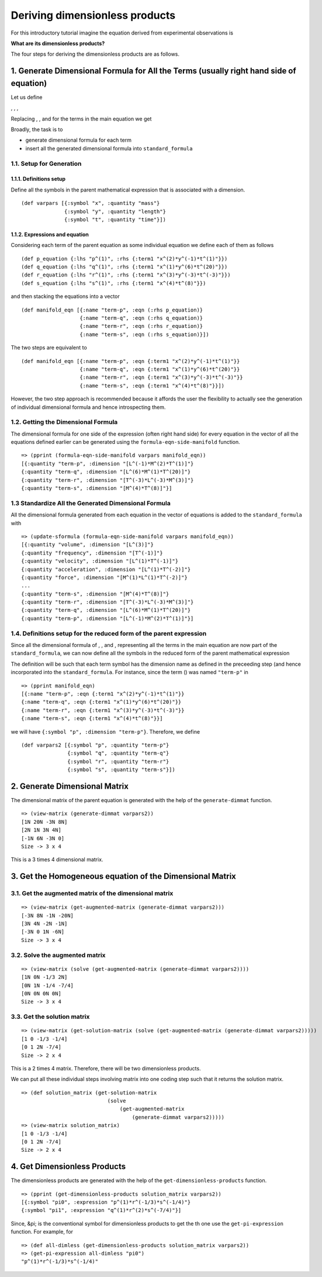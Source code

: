 ===============================
Deriving dimensionless products
===============================

For this introductory tutorial imagine the equation derived from experimental observations is

.. image:: ../resources/math/tutorial2_unknown_f.gif
   :align: center

**What are its dimensionless products?**

The four steps for deriving the dimensionless products are as follows.

1. Generate Dimensional Formula for All the Terms (usually right hand side of equation)
=======================================================================================

Let us define

|term_p|, |term_q|, |term_r|, |term_s|

Replacing |p|, |q|, |r| and |s| for the terms in the main equation we get

.. image:: ../resources/math/tutorial2_unknown_f_reduced.gif
   :align: center

Broadly, the task is to

* generate dimensional formula for each term
* insert all the generated dimensional formula into ``standard_formula``

1.1. Setup for Generation
-------------------------

1.1.1. Definitions setup
~~~~~~~~~~~~~~~~~~~~~~~~

Define all the symbols in the parent mathematical expression that is associated with a dimension.

::

    (def varpars [{:symbol "x", :quantity "mass"}
                  {:symbol "y", :quantity "length"}
                  {:symbol "t", :quantity "time"}])

1.1.2. Expressions and equation
~~~~~~~~~~~~~~~~~~~~~~~~~~~~~~~

Considering each term of the parent equation as some individual equation we define each of them as follows

::

    (def p_equation {:lhs "p^(1)", :rhs {:term1 "x^(2)*y^(-1)*t^(1)"}})
    (def q_equation {:lhs "q^(1)", :rhs {:term1 "x^(1)*y^(6)*t^(20)"}})
    (def r_equation {:lhs "r^(1)", :rhs {:term1 "x^(3)*y^(-3)*t^(-3)"}})
    (def s_equation {:lhs "s^(1)", :rhs {:term1 "x^(4)*t^(8)"}})


and then stacking the equations into a vector

::

    (def manifold_eqn [{:name "term-p", :eqn (:rhs p_equation)}
                       {:name "term-q", :eqn (:rhs q_equation)}
                       {:name "term-r", :eqn (:rhs r_equation)}
                       {:name "term-s", :eqn (:rhs s_equation)}])

The two steps are equivalent to

::

    (def manifold_eqn [{:name "term-p", :eqn {:term1 "x^(2)*y^(-1)*t^(1)"}}
                       {:name "term-q", :eqn {:term1 "x^(1)*y^(6)*t^(20)"}}
                       {:name "term-r", :eqn {:term1 "x^(3)*y^(-3)*t^(-3)"}}
                       {:name "term-s", :eqn {:term1 "x^(4)*t^(8)"}}])

However, the two step approach is recommended because it affords the user the flexibility to actually see the generation of individual dimensional formula and hence introspecting them.

1.2. Getting the Dimensional Formula
------------------------------------

The dimensional formula for one side of the expression (often right hand side) for every equation in the vector of all the equations defined earlier can be generated using the ``formula-eqn-side-manifold`` function.

::

    => (pprint (formula-eqn-side-manifold varpars manifold_eqn))
    [{:quantity "term-p", :dimension "[L^(-1)*M^(2)*T^(1)]"}
    {:quantity "term-q", :dimension "[L^(6)*M^(1)*T^(20)]"}
    {:quantity "term-r", :dimension "[T^(-3)*L^(-3)*M^(3)]"}
    {:quantity "term-s", :dimension "[M^(4)*T^(8)]"}]

1.3 Standardize All the Generated Dimensional Formula
-----------------------------------------------------

All the dimensional formula generated from each equation in the vector of equations is added to the ``standard_formula`` with 

::

    => (update-sformula (formula-eqn-side-manifold varpars manifold_eqn))
    [{:quantity "volume", :dimension "[L^(3)]"}
    {:quantity "frequency", :dimension "[T^(-1)]"}
    {:quantity "velocity", :dimension "[L^(1)*T^(-1)]"}
    {:quantity "acceleration", :dimension "[L^(1)*T^(-2)]"}
    {:quantity "force", :dimension "[M^(1)*L^(1)*T^(-2)]"}
    ...
    {:quantity "term-s", :dimension "[M^(4)*T^(8)]"}
    {:quantity "term-r", :dimension "[T^(-3)*L^(-3)*M^(3)]"}
    {:quantity "term-q", :dimension "[L^(6)*M^(1)*T^(20)]"}
    {:quantity "term-p", :dimension "[L^(-1)*M^(2)*T^(1)]"}]

1.4. Definitions setup for the reduced form of the parent expression
--------------------------------------------------------------------

Since all the dimensional formula of |p|, |q|, |r| and |s|, representing all the terms in the main equation are now part of the ``standard_formula``, we can now define all the symbols in the reduced form of the parent mathematical expression

.. image:: ../resources/math/tutorial2_unknown_f_reduced.gif
   :align: center

The definition will be such that each term symbol has the dimension name as defined in the preceeding step (and hence incorporated into the ``standard_formula``. For instance, since the term |p| (|term_p|) was named ``"term-p"`` in

::

    => (pprint manifold_eqn)
    [{:name "term-p", :eqn {:term1 "x^(2)*y^(-1)*t^(1)"}}
    {:name "term-q", :eqn {:term1 "x^(1)*y^(6)*t^(20)"}}
    {:name "term-r", :eqn {:term1 "x^(3)*y^(-3)*t^(-3)"}}
    {:name "term-s", :eqn {:term1 "x^(4)*t^(8)"}}]

we will have ``{:symbol "p", :dimension "term-p"}``. Therefore, we define

::

    (def varpars2 [{:symbol "p", :quantity "term-p"}
                   {:symbol "q", :quantity "term-q"}
                   {:symbol "r", :quantity "term-r"}
                   {:symbol "s", :quantity "term-s"}])

2. Generate Dimensional Matrix
==============================

The dimensional matrix of the parent equation is generated with the help of the ``generate-dimmat`` function.

::

    => (view-matrix (generate-dimmat varpars2))
    [1N 20N -3N 8N]
    [2N 1N 3N 4N]
    [-1N 6N -3N 0]
    Size -> 3 x 4

This is a 3 times 4 dimensional matrix.

3. Get the Homogeneous equation of the Dimensional Matrix
=========================================================

3.1. Get the augmented matrix of the dimensional matrix
-------------------------------------------------------


::

    => (view-matrix (get-augmented-matrix (generate-dimmat varpars2)))
    [-3N 8N -1N -20N]
    [3N 4N -2N -1N]
    [-3N 0 1N -6N]
    Size -> 3 x 4

3.2. Solve the augmented matrix
-------------------------------

::

    => (view-matrix (solve (get-augmented-matrix (generate-dimmat varpars2))))
    [1N 0N -1/3 2N]
    [0N 1N -1/4 -7/4]
    [0N 0N 0N 0N]
    Size -> 3 x 4

3.3. Get the solution matrix
----------------------------

::

    => (view-matrix (get-solution-matrix (solve (get-augmented-matrix (generate-dimmat varpars2)))))
    [1 0 -1/3 -1/4]
    [0 1 2N -7/4]
    Size -> 2 x 4

This is a 2 times 4 matrix. Therefore, there will be two dimensionless products.

We can put all these individual steps involving matrix into one coding step such that it returns the solution matrix.

::

    => (def solution_matrix (get-solution-matrix
                                (solve
                                    (get-augmented-matrix
                                        (generate-dimmat varpars2)))))
    => (view-matrix solution_matrix)
    [1 0 -1/3 -1/4]
    [0 1 2N -7/4]
    Size -> 2 x 4

4. Get Dimensionless Products
=============================

The dimensionless products are generated with the help of the ``get-dimensionless-products`` function.

::

    => (pprint (get-dimensionless-products solution_matrix varpars2))
    [{:symbol "pi0", :expression "p^(1)*r^(-1/3)*s^(-1/4)"}
    {:symbol "pi1", :expression "q^(1)*r^(2)*s^(-7/4)"}]

Since, &pi; is the conventional symbol for dimensionless products to get the |pi_i| th one use the ``get-pi-expression`` function. For example, for |pi0|

::

    => (def all-dimless (get-dimensionless-products solution_matrix varpars2))
    => (get-pi-expression all-dimless "pi0")
    "p^(1)*r^(-1/3)*s^(-1/4)"

    
.. |p| image:: ../resources/math/small_p.gif

.. |q| image:: ../resources/math/small_q.gif

.. |r| image:: ../resources/math/small_r.gif

.. |s| image:: ../resources/math/small_s.gif

.. |term_p| image:: ../resources/math/tutorial2_term_p.gif

.. |term_q| image:: ../resources/math/tutorial2_term_q.gif

.. |term_r| image:: ../resources/math/tutorial2_term_r.gif

.. |term_s| image:: ../resources/math/tutorial2_term_s.gif

.. |pi_i| image:: ../resources/math/pi_i.gif

.. |pi0| image:: ../resources/math/pi0.gif
